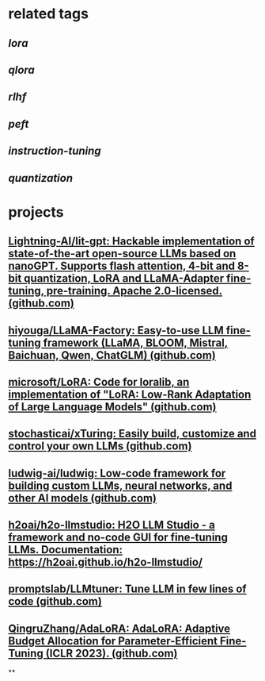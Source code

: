 #+alias: fine-tuning, fine tune, finetune,

* related tags
** [[lora]]
** [[qlora]]
** [[rlhf]]
** [[peft]]
** [[instruction-tuning]]
** [[quantization]]
* projects
** [[https://github.com/Lightning-AI/lit-gpt][Lightning-AI/lit-gpt: Hackable implementation of state-of-the-art open-source LLMs based on nanoGPT. Supports flash attention, 4-bit and 8-bit quantization, LoRA and LLaMA-Adapter fine-tuning, pre-training. Apache 2.0-licensed. (github.com)]]
** [[https://github.com/hiyouga/LLaMA-Factory][hiyouga/LLaMA-Factory: Easy-to-use LLM fine-tuning framework (LLaMA, BLOOM, Mistral, Baichuan, Qwen, ChatGLM) (github.com)]]
** [[https://github.com/microsoft/LoRA][microsoft/LoRA: Code for loralib, an implementation of "LoRA: Low-Rank Adaptation of Large Language Models" (github.com)]]
** [[https://github.com/stochasticai/xTuring][stochasticai/xTuring: Easily build, customize and control your own LLMs (github.com)]]
** [[https://github.com/ludwig-ai/ludwig][ludwig-ai/ludwig: Low-code framework for building custom LLMs, neural networks, and other AI models (github.com)]]
** [[https://github.com/h2oai/h2o-llmstudio][h2oai/h2o-llmstudio: H2O LLM Studio - a framework and no-code GUI for fine-tuning LLMs. Documentation: https://h2oai.github.io/h2o-llmstudio/]]
** [[https://github.com/promptslab/LLMtuner][promptslab/LLMtuner: Tune LLM in few lines of code (github.com)]]
** [[https://github.com/QingruZhang/AdaLoRA][QingruZhang/AdaLoRA: AdaLoRA: Adaptive Budget Allocation for Parameter-Efficient Fine-Tuning (ICLR 2023). (github.com)]]
**